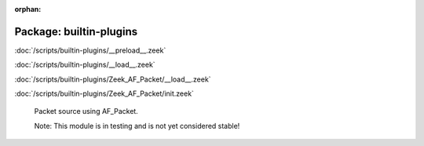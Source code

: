 :orphan:

Package: builtin-plugins
========================


:doc:`/scripts/builtin-plugins/__preload__.zeek`


:doc:`/scripts/builtin-plugins/__load__.zeek`


:doc:`/scripts/builtin-plugins/Zeek_AF_Packet/__load__.zeek`


:doc:`/scripts/builtin-plugins/Zeek_AF_Packet/init.zeek`

   Packet source using AF_Packet.
   
   Note: This module is in testing and is not yet considered stable!

